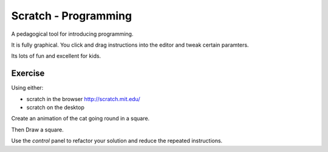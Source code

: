 Scratch - Programming
*********************

A pedagogical tool for introducing programming.

It is fully graphical. You click and drag instructions into the editor and tweak certain paramters.

Its lots of fun and excellent for kids.

Exercise
========

Using either:

* scratch in the browser http://scratch.mit.edu/
* scratch on the desktop

Create an animation of the cat going round in a square.

Then Draw a square.

Use the `control` panel to refactor your solution and reduce the repeated instructions.
